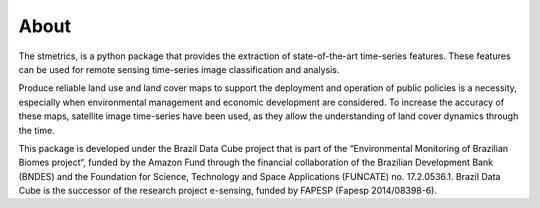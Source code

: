 About
======

The stmetrics, is a python package that provides the extraction of state-of-the-art time-series features. These features can be used for remote sensing time-series image classification and analysis. 

Produce reliable land use and land cover maps to support the deployment and operation of public policies is a necessity, especially when environmental management and economic development are considered. To increase the accuracy of these maps, satellite image time-series have been used, as they allow the understanding of land cover dynamics through the time.

This package is developed under the Brazil Data Cube project that is part of the “Environmental Monitoring of Brazilian Biomes project“, funded by the Amazon Fund through the financial collaboration of the Brazilian Development Bank (BNDES) and the Foundation for Science, Technology and Space Applications (FUNCATE) no. 17.2.0536.1. Brazil Data Cube is the successor of the research project e-sensing, funded by FAPESP (Fapesp 2014/08398-6). 